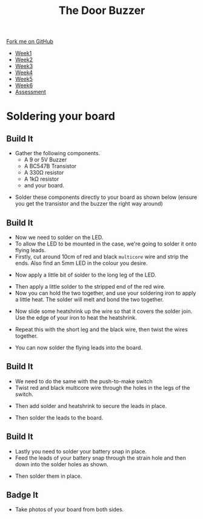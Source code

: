 #+STARTUP:indent
#+HTML_HEAD: <link rel="stylesheet" type="text/css" href="css/styles.css"/>
#+HTML_HEAD_EXTRA: <link href='http://fonts.googleapis.com/css?family=Ubuntu+Mono|Ubuntu' rel='stylesheet' type='text/css'>
#+HTML_HEAD_EXTRA: <script src="http://ajax.googleapis.com/ajax/libs/jquery/1.9.1/jquery.min.js" type="text/javascript"></script>
#+HTML_HEAD_EXTRA: <script src="js/navbar.js" type="text/javascript"></script>
#+OPTIONS: f:nil author:nil num:1 creator:nil timestamp:nil toc:nil html-style:nil

#+TITLE: The Door Buzzer
#+AUTHOR: Marc Scott

#+BEGIN_HTML
  <div class="github-fork-ribbon-wrapper left">
    <div class="github-fork-ribbon">
      <a href="https://github.com/MarcScott/7-SC-Buzzer">Fork me on GitHub</a>
    </div>
  </div>
<div id="stickyribbon">
    <ul>
      <li><a href="1_Lesson.html">Week1</a></li>
      <li><a href="2_Lesson.html">Week2</a></li>
      <li><a href="3_Lesson.html">Week3</a></li>
      <li><a href="4_Lesson.html">Week4</a></li>
      <li><a href="5_Lesson.html">Week5</a></li>
      <li><a href="6_Lesson.html">Week6</a></li>
      <li><a href="assessment.html">Assessment</a></li>

    </ul>
  </div>
#+END_HTML
* COMMENT Use as a template
:PROPERTIES:
:HTML_CONTAINER_CLASS: activity
:END:
** Learn It
:PROPERTIES:
:HTML_CONTAINER_CLASS: learn
:END:

** Research It
:PROPERTIES:
:HTML_CONTAINER_CLASS: research
:END:

** Design It
:PROPERTIES:
:HTML_CONTAINER_CLASS: design
:END:

** Build It
:PROPERTIES:
:HTML_CONTAINER_CLASS: build
:END:

** Test It
:PROPERTIES:
:HTML_CONTAINER_CLASS: test
:END:

** Run It
:PROPERTIES:
:HTML_CONTAINER_CLASS: run
:END:

** Document It
:PROPERTIES:
:HTML_CONTAINER_CLASS: document
:END:

** Code It
:PROPERTIES:
:HTML_CONTAINER_CLASS: code
:END:

** Program It
:PROPERTIES:
:HTML_CONTAINER_CLASS: program
:END:

** Try It
:PROPERTIES:
:HTML_CONTAINER_CLASS: try
:END:

** Badge It
:PROPERTIES:
:HTML_CONTAINER_CLASS: badge
:END:

** Save It
:PROPERTIES:
:HTML_CONTAINER_CLASS: save
:END:

* Soldering your board
:PROPERTIES:
:HTML_CONTAINER_CLASS: activity
:END:
** Build It
:PROPERTIES:
:HTML_CONTAINER_CLASS: build
:END:
- Gather the following components.
  - A 9 or 5V Buzzer
  - A BC547B Transistor
  - A 330Ω resistor
  - A 1kΩ resistor
  - and your board.
[[file:img/IMG_1463.JPG]]
- Solder these components directly to your board as shown below (ensure you get the transistor and the buzzer the right way around)
[[file:img/IMG_1469.JPG]]
** Build It
:PROPERTIES:
:HTML_CONTAINER_CLASS: build
:END:
- Now we need to solder on the LED.
- To allow the LED to be mounted in the case, we're going to solder it onto flying leads.
- Firstly, cut around 10cm of red and black =multicore= wire and strip the ends. Also find an 5mm LED in the colour you desire.
[[file:img/IMG_1470.JPG]]
- Now apply a little bit of solder to the long leg of the LED.
[[file:img/IMG_1471.JPG]]
- Then apply a little solder to the stripped end of the red wire.
- Now you can hold the two together, and use your soldering iron to apply a little heat. The solder will melt and bond the two together.
[[file:img/IMG_1472.JPG]]
- Now slide some heatshrink up the wire so that it covers the solder join. Use the edge of your iron to heat the heatshrink.
[[file:img/IMG_1473.JPG]]
- Repeat this with the short leg and the black wire, then twist the wires together.
[[file:img/IMG_1474.JPG]]
- You can now solder the flying leads into the board.
** Build It
:PROPERTIES:
:HTML_CONTAINER_CLASS: build
:END:      
- We need to do the same with the push-to-make switch
- Twist red and black multicore wire through the holes in the legs of the switch.
[[file:img/IMG_1475.JPG]]
- Then add solder and heatshrink to secure the leads in place.
[[file:img/IMG_1476.JPG]]
- Then solder the leads to the board.
** Build It
:PROPERTIES:
:HTML_CONTAINER_CLASS: build
:END:      
- Lastly you need to solder your battery snap in place.
- Feed the leads of your battery snap through the strain hole and then down into the solder holes as shown.
[[file:img/IMG_1477.JPG]]
- Then solder them in place.
** Badge It
:PROPERTIES:
:HTML_CONTAINER_CLASS: badge
:END:

- Take photos of your board from both sides.
